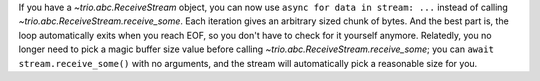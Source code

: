 If you have a `~trio.abc.ReceiveStream` object, you can now use
``async for data in stream: ...`` instead of calling
`~trio.abc.ReceiveStream.receive_some`. Each iteration gives an
arbitrary sized chunk of bytes. And the best part is, the loop
automatically exits when you reach EOF, so you don't have to check for
it yourself anymore. Relatedly, you no longer need to pick a magic
buffer size value before calling
`~trio.abc.ReceiveStream.receive_some`; you can ``await
stream.receive_some()`` with no arguments, and the stream will
automatically pick a reasonable size for you.
